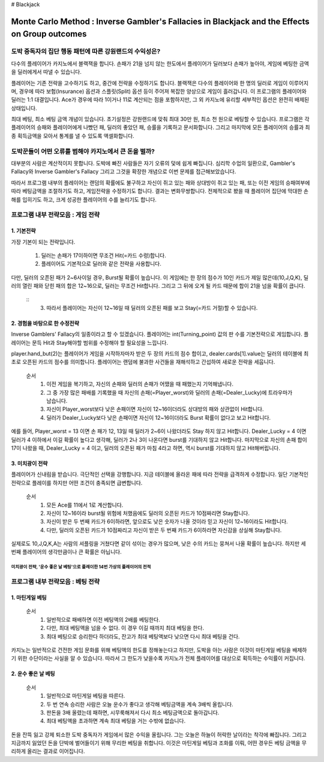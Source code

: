 # Blackjack

================================================================================================================================
Monte Carlo Method : Inverse Gambler's Fallacies in Blackjack and the Effects on Group outcomes 
================================================================================================================================

--------------------------------------------------------------------
도박 중독자의 집단 행동 패턴에 따른 강원랜드의 수익성은? 
--------------------------------------------------------------------

다수의 플레이어가 카지노에서 블랙잭을 합니다. 
손패가 21을 넘지 않는 한도에서 플레이어가 딜러보다 손패가 높아야, 
게임에 베팅한 금액을 딜러에게서 따낼 수 있습니다. 

플레이어는 기존 전략을 고수하기도 하고, 중간에 전략을 수정하기도 합니다. 
블랙잭은 다수의 플레이어와 한 명의 딜러로 게임이 이루어지며, 
경우에 따라 보험(Insurance) 옵션과 스플릿(Split) 옵션 등이 주어져 복잡한 양상으로 게임이 흘러갑니다. 
이 프로그램의 플레이어와 딜러는 1:1 대결입니다. 
Ace가 경우에 따라 1이거나 11로 계산되는 점을 포함하지만, 
그 외 카지노에 유리할 세부적인 옵션은 완전히 배제된 상태입니다. 

최대 베팅, 최소 베팅 금액 개념이 있습니다. 
초기설정은 강원랜드에 맞춰 최대 30만 원, 최소 천 원으로 베팅할 수 있습니다.
프로그램은 각 플레이어의 승패와 플레이어에게 나빴던 패, 딜러의 좋았던 패, 승률을 기록하고 문서화합니다. 
그리고 마지막에 모든 플레이어의 승률과 최종 획득금액을 모아서 통계를 낼 수 있도록 액셀화합니다. 



--------------------------------------------------------------------
도박꾼들이 어떤 오류를 범해야 카지노에서 큰 돈을 벌까?
--------------------------------------------------------------------

대부분의 사람은 계산적이지 못합니다. 
도박에 빠진 사람들은 자기 오류의 덫에 쉽게 빠집니다. 
심리학 수업의 일환으로, Gambler's Fallacy와 Inverse Gambler's Fallacy 
그리고 그것을 확장한 개념으로 이번 문제를 접근해보았습니다. 

따라서 프로그램 내부의 플레이어는 랜덤의 확률에도 불구하고 
자신이 쥐고 있는 패와 상대방이 쥐고 있는 패, 또는 이전 게임의 승패여부에 따라 
베팅금액을 조절하기도 하고, 게임전략을 수정하기도 합니다. 결과는 변화무쌍합니다.  
전체적으로 봤을 때 플레이어 집단에 막대한 손해를 입히기도 하고, 크게 성공한 플레이어의 수를 늘리기도 합니다.



--------------------------------------------------------------------
프로그램 내부 전략모음 : 게임 전략 
--------------------------------------------------------------------

**1. 기본전략**
================

가장 기본이 되는 전략입니다.
 
  1. 딜러는 손패가 17이하이면 무조건 Hit(=카드 수령)합니다.
  2. 플레이어도 기본적으로 딜러와 같은 전략을 사용합니다. 

다만, 딜러의 오픈된 패가 2~6사이일 경우, Burst될 확률이 높습니다. 
이 게임에는 한 장의 점수가 10인 카드가 제일 많은데(10,J,Q,K),
딜러의 열린 패와 닫힌 패의 합은 12~16으로, 딜러는 무조건 Hit합니다.
그리고 그 뒤에 오게 될 카드 때문에 합이 21을 넘을 확률이 큽니다. 

 ::
  3. 따라서 플레이어는 자신이 12~16일 때 딜러의 오픈된 패를 보고 Stay(=카드 거절)할 수 있습니다. 


**2. 경험을 바탕으로 한 수정전략**
================

Inverse Gamblers' Fallacy의 일종이라고 할 수 있겠습니다. 
플레이어는 int(Turning_point) 값의 판 수를 기본전략으로 게임합니다.
플레이어는 문득 Hit과 Stay해야할 범위를 수정해야 할 필요성을 느낍니다. 

player.hand_but(2)는 플레이어가 게임을 시작하자마자 받은 두 장의 카드의 점수 합이고, 
dealer.cards[1].value는 딜러의 테이블에 최초로 오픈된 카드의 점수를 의미합니다. 
플레이어는 랜덤에 불과한 사건들을 재해석하고 간섭하여 새로운 전략을 세웁니다. 

 순서
  1. 이전 게임을 복기하고, 자신의 손패와 딜러의 손패가 어땠을 때 패했는지 기억해냅니다. 
  2. 그 중 가장 많은 패배를 기록했을 때 자신의 손패(=Player_worst)와 딜러의 손패(=Dealer_Lucky)에 트라우마가 남습니다. 
  3. 자신이 Player_worst보다 낮은 손패이면 자신이 12~16이더라도 상대방의 패와 상관없이 Hit합니다. 
  4. 딜러가 Dealer_Lucky보다 낮은 손패이면 자신이 12~16이더라도 Burst 확률이 없다고 보고 Hit합니다.

예를 들어, Player_worst = 13 이면 손 패가 12, 13일 때 딜러가 2~6이 나왔더라도 Stay 하지 않고 Hit합니다.
Dealer_Lucky = 4 이면 딜러가 4 이하에서 이길 확률이 높다고 생각해, 딜러가 2나 3이 나온다면 burst를 기대하지 않고 Hit합니다.
마지막으로 자신의 손패 합이 17이 나왔을 때, Dealer_Lucky = 4 이고, 딜러의 오픈된 패가 마침 4라고 하면, 
역시 burst를 기대하지 않고 Hit해버립니다. 


**3. 미치광이 전략**
================

플레이어가 신내림을 받습니다. 극단적인 선택을 강행합니다. 
지금 테이블에 올라온 패에 따라 전략을 급격하게 수정합니다. 
일단 기본적인 전략으로 플레이를 하지만 어떤 조건이 충족되면 급변합니다. 

 순서
  1. 모든 Ace를 11에서 1로 계산합니다. 
  2. 자신이 12~16이라 burst될 위험에 처했음에도 딜러의 오픈된 카드가 10점짜리면 Stay합니다. 
  3. 자신이 받은 두 번째 카드가 6이하라면, 앞으로도 낮은 숫자가 나올 것이라 믿고 자신이 12~16이라도 Hit합니다. 
  4. 다만, 딜러의 오픈된 카드가 10점짜리고 자신이 받은 두 번째 카드가 6이하라면 자신감을 상실해 Stay합니다. 

실제로도 10,J,Q,K,A는 사람의 셔플링을 거쳤다면 같이 섞이는 경우가 많으며, 
낮은 수의 카드는 뭉쳐서 나올 확률이 높습니다. 
하지만 세 번째 플레이어의 생각만큼이나 큰 확률은 아닙니다. 

미치광이 전략, '운수 좋은 날 베팅'으로 플레이한 14번 가상의 플레이어의 전적  
--------------------------------
.. image::https://github.com/dalyulbam-cmd/Blackjack/blob/master/Sample_Image/G3B2%20Player.png


--------------------------------------------------------------------
프로그램 내부 전략모음 : 베팅 전략 
--------------------------------------------------------------------

**1. 마틴게일 베팅**
================

 순서
  1. 일반적으로 패배하면 이전 베팅액의 2배를 베팅한다. 
  2. 다만, 최대 베팅액을 넘을 수 없다. 이 경우 이길 때까지 최대 베팅을 한다. 
  3. 최대 베팅으로 승리한다 하더라도, 잔고가 최대 베팅액보다 낮으면 다시 최대 베팅을 건다. 

카지노는 일반적으로 건전한 게임 문화를 위해 베팅액의 한도를 정해놓는다고 하지만, 
도박을 아는 사람은 이것이 마틴게일 베팅을 배제하기 위한 수단이라는 사실을 알 수 있습니다.
따라서 그 한도가 낮을수록 카지노가 전체 플레이어를 대상으로 획득하는 수익률이 커집니다.  


**2. 운수 좋은 날 베팅**
================

 순서
  1. 일반적으로 마틴게일 베팅을 따른다. 
  2. 두 번 연속 승리한 사람은 오늘 운수가 좋다고 생각해 베팅금액을 계속 3배씩 올립니다. 
  3. 판돈을 3배 올렸는데 패하면, 시무룩해져서 다시 최소 베팅금액으로 돌아갑니다. 
  4. 최대 베팅액을 초과하면 계속 최대 베팅을 거는 수밖에 없습니다. 

돈을 잔뜩 잃고 강제 퇴소한 도박 중독자가 게임에서 많은 수익을 올립니다. 
그는 오늘은 하늘이 허락한 날이라는 착각에 빠집니다. 
그리고 지금까지 잃었던 돈을 단박에 벌어들이기 위해 무리한 베팅을 취합니다. 
이것은 마틴게일 베팅과 조화를 이뤄, 어떤 경우든 베팅 금액을 무리하게 올리는 결과로 이어집니다. 


















